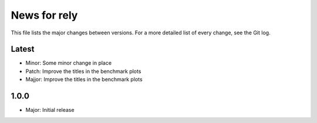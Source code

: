 News for rely
=============

This file lists the major changes between versions. For a more detailed list of
every change, see the Git log.

Latest
------
* Minor: Some minor change in place
* Patch: Improve the titles in the benchmark plots
* Majjor: Improve the titles in the benchmark plots

1.0.0
------
* Major: Initial release
